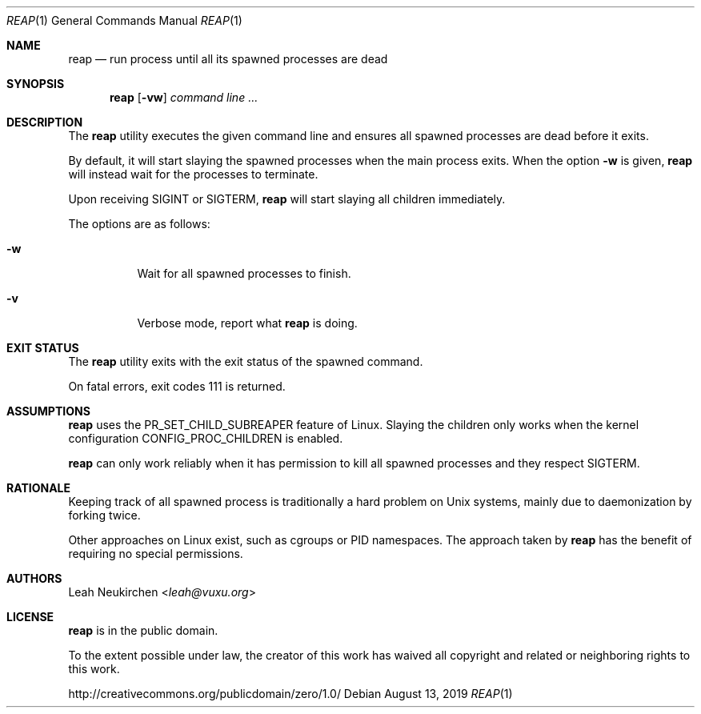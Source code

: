 .Dd August 13, 2019
.Dt REAP 1
.Os
.Sh NAME
.Nm reap
.Nd run process until all its spawned processes are dead
.Sh SYNOPSIS
.Nm
.Op Fl vw
.Ar command\ line ...
.Sh DESCRIPTION
The
.Nm
utility executes the given command line and ensures
all spawned processes are dead before it exits.
.Pp
By default, it will start slaying the spawned processes
when the main process exits.
When the option
.Fl w
is given,
.Nm
will instead wait for the processes to terminate.
.Pp
Upon receiving
.Dv SIGINT
or
.Dv SIGTERM ,
.Nm
will start slaying all children immediately.
.Pp
The options are as follows:
.Bl -tag -width Ds
.It Fl w
Wait for all spawned processes to finish.
.It Fl v
Verbose mode, report what
.Nm
is doing.
.El
.Sh EXIT STATUS
The
.Nm
utility exits with the exit status of the spawned command.
.Pp
On fatal errors, exit codes 111 is returned.
.Sh ASSUMPTIONS
.Nm
uses the
.Dv PR_SET_CHILD_SUBREAPER
feature of Linux.
Slaying the children only works when
the kernel configuration
.Dv CONFIG_PROC_CHILDREN
is enabled.
.Pp
.Nm
can only work reliably when it has permission to kill all spawned
processes and they respect
.Dv SIGTERM .
.Sh RATIONALE
Keeping track of all spawned process is traditionally a hard problem
on Unix systems, mainly due to daemonization by forking twice.
.Pp
Other approaches on Linux exist, such as cgroups or PID namespaces.
The approach taken by
.Nm
has the benefit of requiring no special permissions.
.Sh AUTHORS
.An Leah Neukirchen Aq Mt leah@vuxu.org
.Sh LICENSE
.Nm
is in the public domain.
.Pp
To the extent possible under law,
the creator of this work
has waived all copyright and related or
neighboring rights to this work.
.Pp
.Lk http://creativecommons.org/publicdomain/zero/1.0/
